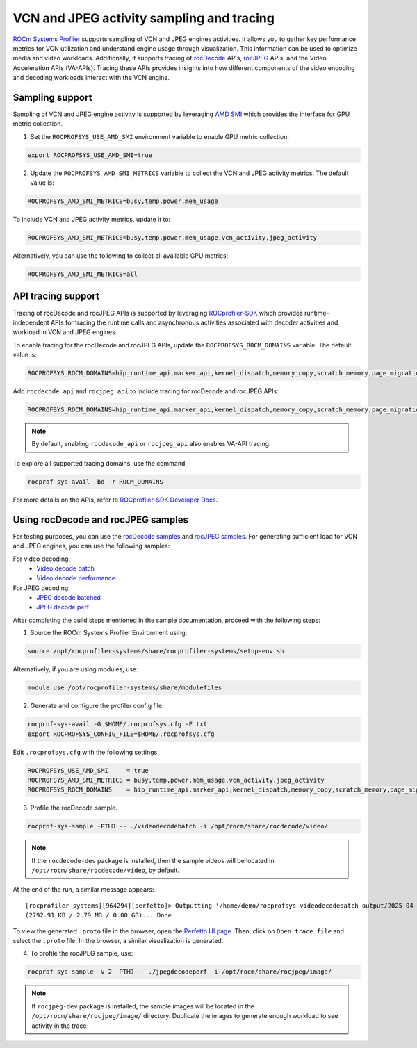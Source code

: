 .. meta::
   :description: ROCm Systems Profiler VCN and JPEG activity sampling and tracing
   :keywords: rocprof-sys, rocprofiler-systems, ROCm, tips, how to, profiler, tracking, VCN, JPEG, rocDecode, rocjpeg, AMD

********************************************
VCN and JPEG activity sampling and tracing
********************************************

`ROCm Systems Profiler <https://github.com/ROCm/rocprofiler-systems>`_ supports
sampling of VCN and JPEG engines activities. It allows you to gather key performance metrics for
VCN utilization and understand engine usage through visualization. This information can be used
to optimize media and video workloads. Additionally, it supports tracing of `rocDecode
<https://rocm.docs.amd.com/projects/rocDecode/en/latest/>`_ APIs, `rocJPEG
<https://rocm.docs.amd.com/projects/rocJPEG/en/latest/>`_ APIs, and the
Video Acceleration APIs (VA-APIs). Tracing these APIs provides insights into how different
components of the video encoding and decoding workloads interact with the VCN engine.

Sampling support
=================

Sampling of VCN and JPEG engine activity is supported by leveraging `AMD SMI <https://rocm.docs.amd.com/projects/amdsmi/en/latest/>`_ which provides the interface for GPU metric collection.

1. Set the ``ROCPROFSYS_USE_AMD_SMI`` environment variable to enable GPU metric collection:

.. code-block:: shell

  export ROCPROFSYS_USE_AMD_SMI=true

2. Update the ``ROCPROFSYS_AMD_SMI_METRICS`` variable to collect the VCN and JPEG activity metrics. The default value is:

.. code-block:: shell

  ROCPROFSYS_AMD_SMI_METRICS=busy,temp,power,mem_usage

To include VCN and JPEG activity metrics, update it to:

.. code-block:: shell

  ROCPROFSYS_AMD_SMI_METRICS=busy,temp,power,mem_usage,vcn_activity,jpeg_activity

Alternatively, you can use the following to collect all available GPU metrics:

.. code-block:: shell

  ROCPROFSYS_AMD_SMI_METRICS=all

API tracing support
=====================

Tracing of rocDecode and rocJPEG APIs is supported by leveraging `ROCprofiler-SDK <https://rocm.docs.amd.com/projects/rocprofiler-sdk/en/latest/index.html>`_ 
which provides runtime-independent APIs for tracing the runtime calls and asynchronous activities associated with decoder activities and workload in VCN and JPEG engines.

To enable tracing for the rocDecode and rocJPEG APIs, update the ``ROCPROFSYS_ROCM_DOMAINS`` variable. The default value is:

.. code-block:: shell

  ROCPROFSYS_ROCM_DOMAINS=hip_runtime_api,marker_api,kernel_dispatch,memory_copy,scratch_memory,page_migration

Add ``rocdecode_api`` and ``rocjpeg_api`` to include tracing for rocDecode and rocJPEG APIs:

.. code-block:: shell

  ROCPROFSYS_ROCM_DOMAINS=hip_runtime_api,marker_api,kernel_dispatch,memory_copy,scratch_memory,page_migration,rocdecode_api,rocjpeg_api

.. note::

   By default, enabling ``rocdecode_api`` or ``rocjpeg_api`` also enables VA-API tracing.

To explore all supported tracing domains, use the command:

.. code-block:: shell

  rocprof-sys-avail -bd -r ROCM_DOMAINS

For more details on the APIs, refer to `ROCprofiler-SDK Developer Docs <https://rocm.docs.amd.com/projects/rocprofiler-sdk/en/latest/_doxygen/rocprofiler-sdk/html/>`_.

Using rocDecode and rocJPEG samples
================================================

For testing purposes, you can use the `rocDecode samples <https://github.com/ROCm/rocDecode?tab=readme-ov-file#using-sample-application>`_
and `rocJPEG samples <https://github.com/ROCm/rocJPEG?tab=readme-ov-file#using-sample-application>`_.
For generating sufficient load for VCN and JPEG engines, you can use the following samples:

For video decoding:
  - `Video decode batch <https://github.com/ROCm/rocDecode/tree/develop/samples/videoDecodeBatch>`_
  - `Video decode performance <https://github.com/ROCm/rocDecode/tree/develop/samples/videoDecodePerf>`_

For JPEG decoding:
  - `JPEG decode batched <https://github.com/ROCm/rocJPEG/tree/develop/samples/jpegDecodeBatched>`_
  - `JPEG decode perf <https://github.com/ROCm/rocJPEG/tree/develop/samples/jpegDecodePerf>`_

After completing the build steps mentioned in the sample documentation, proceed with the following steps:

1. Source the ROCm Systems Profiler Environment using:

.. code-block:: shell

   source /opt/rocprofiler-systems/share/rocprofiler-systems/setup-env.sh

Alternatively, if you are using modules, use:

.. code-block:: shell

   module use /opt/rocprofiler-systems/share/modulefiles

2. Generate and configure the profiler config file.

.. code-block:: shell

   rocprof-sys-avail -G $HOME/.rocprofsys.cfg -F txt
   export ROCPROFSYS_CONFIG_FILE=$HOME/.rocprofsys.cfg

Edit ``.rocprofsys.cfg`` with the following settings:

.. code-block:: shell

  ROCPROFSYS_USE_AMD_SMI     = true
  ROCPROFSYS_AMD_SMI_METRICS = busy,temp,power,mem_usage,vcn_activity,jpeg_activity
  ROCPROFSYS_ROCM_DOMAINS    = hip_runtime_api,marker_api,kernel_dispatch,memory_copy,scratch_memory,page_migration,rocdecode_api,rocjpeg_api

3. Profile the rocDecode sample.

.. code-block:: shell

  rocprof-sys-sample -PTHD -- ./videodecodebatch -i /opt/rocm/share/rocdecode/video/

.. note::

   If the ``rocdecode-dev`` package is installed, then the sample videos will be located in ``/opt/rocm/share/rocdecode/video``, by default.

At the end of the run, a similar message appears::

  [rocprofiler-systems][964294][perfetto]> Outputting '/home/demo/rocprofsys-videodecodebatch-output/2025-04-25_15.52/perfetto-trace-964294.proto'
  (2792.91 KB / 2.79 MB / 0.00 GB)... Done


To view the generated ``.proto`` file in the browser, open the
`Perfetto UI page <https://ui.perfetto.dev/>`_. Then, click on
``Open trace file`` and select the ``.proto`` file. In the browser, a similar visualization is generated.

.. image:: ../data/rocprof-sys-vcn-activity.png
   :alt: Visualization of a performance graph in Perfetto with VCN Activity tracks

.. image:: ../data/rocprof-sys-rocdecode.png
   :alt: Visualization of a performance graph in Perfetto with rocdecode and VA-API traces

4. To profile the rocJPEG sample, use:

.. code-block:: shell

  rocprof-sys-sample -v 2 -PTHD -- ./jpegdecodeperf -i /opt/rocm/share/rocjpeg/image/

.. note::

  If ``rocjpeg-dev`` package is installed, the sample images will be located in the
  ``/opt/rocm/share/rocjpeg/image/`` directory.
  Duplicate the images to generate enough workload to see activity in the trace

.. image:: ../data/rocprof-sys-jpeg-activity.png
   :alt: Visualization of a performance graph in Perfetto with JPEG Activity tracks